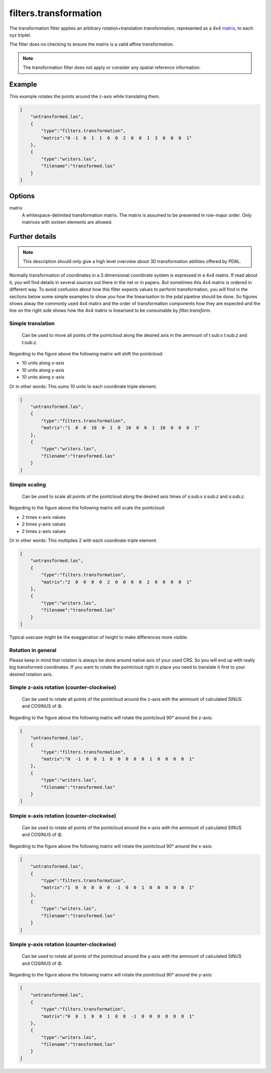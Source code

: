.. _filters.transformation:

filters.transformation
======================

The transformation filter applies an arbitrary rotation+translation
transformation, represented as a 4x4 matrix_, to each xyz triplet.

The filter does *no* checking to ensure the matrix is a valid affine
transformation.

.. note::

    The transformation filter does not apply or consider any spatial
    reference information.

.. embed::

.. streamable::

Example
-------

This example rotates the points around the z-axis while translating them.

.. code-block:: json

  [
      "untransformed.las",
      {
          "type":"filters.transformation",
          "matrix":"0 -1  0  1  1  0  0  2  0  0  1  3  0  0  0  1"
      },
      {
          "type":"writers.las",
          "filename":"transformed.las"
      }
  ]


Options
-------

_`matrix`
  A whitespace-delimited transformation matrix.
  The matrix is assumed to be presented in row-major order.
  Only matrices with sixteen elements are allowed.

Further details
---------------

.. note::
    This description should only give a high level overview about 3D 
    transformation abilities offered by PDAL.

Normally transformation of coordinates in a 3 dimensional coordinate system
is expressed in a 4x4 matrix. If read about it, you will find details in
several sources out there in the net or in papers. But sometimes this 
4x4 matrix is ordered in different way. To avoid confusion about how this 
filter expects values to perform transformation, you will find in the 
sections below some simple examples to show you how the linearisation to 
the pdal pipeline should be done. So figures shows alway the commonly used 
4x4 matirx and the order of transformation components how they are expected 
and the line on the right side shows how the 4x4 matrix is linearised to be 
consumable by `filter.transform`.

Simple translation
..................

.. figure:: ../images/filters.transformation.translation.svg.png

   Can be used to move all points of the pointcloud along the desired
   axis in the ammount of t:sub:`x` t:sub:`z` and t:sub:`z`.

Regarding to the figure above the following matrix will shift the 
pointcloud:

* 10 units along x-axis
* 10 units along y-axis
* 10 units along z-axis

Or in other words: This sums 10 units to each coordinate triple element.

.. code-block:: json

  [
      "untransformed.las",
      {
          "type":"filters.transformation",
          "matrix":"1  0  0  10  0  1  0  10  0  0  1  10  0  0  0  1"
      },
      {
          "type":"writers.las",
          "filename":"transformed.las"
      }
  ]
   
Simple scaling
..............

.. figure:: ../images/filters.transformation.scaling.svg.png

   Can be used to scale all points of the pointcloud along the desired
   axis times of s:sub:`x` s:sub:`z` and s:sub:`z`.

Regarding to the figure above the following matrix will scale the 
pointcloud:

* 2 times x-axis values
* 2 times y-axis values
* 2 times z-axis values

Or in other words: This multiplies 2 with each coordinate triple element.

.. code-block:: json

  [
      "untransformed.las",
      {
          "type":"filters.transformation",
          "matrix":"2  0  0  0  0  2  0  0  0  0  2  0  0  0  0  1"
      },
      {
          "type":"writers.las",
          "filename":"transformed.las"
      }
  ]

Typical usecase might be the exaggeration of height to make differences 
more visible.

Rotation in general
...................

Please keep in mind that rotation is always be done around native axis 
of your used CRS. So you will end up with really big transformed 
coordinates. If you want to rotate the pointcloud right in place you 
need to translate it first to your desired rotation axis.

Simple z-axis rotation (counter-clockwise)
.................................................

.. figure:: ../images/filters.transformation.rotation_z_axis_counter-clockwise.svg.png

   Can be used to rotate all points of the pointcloud around the z-axis with 
   the ammount of calculated SINUS and COSINUS of Φ.

Regarding to the figure above the following matrix will rotate the 
pointcloud 90° around the z-axis:

.. code-block:: json

  [
      "untransformed.las",
      {
          "type":"filters.transformation",
          "matrix":"0  -1  0  0  1  0  0  0  0  0  1  0  0  0  0  1"
      },
      {
          "type":"writers.las",
          "filename":"transformed.las"
      }
  ]

Simple x-axis rotation (counter-clockwise)
.................................................

.. figure:: ../images/filters.transformation.rotation_x_axis_counter-clockwise.svg.png

   Can be used to rotate all points of the pointcloud around the x-axis with 
   the ammount of calculated SINUS and COSINUS of Φ.

Regarding to the figure above the following matrix will rotate the 
pointcloud 90° around the x-axis:

.. code-block:: json

  [
      "untransformed.las",
      {
          "type":"filters.transformation",
          "matrix":"1  0  0  0  0  0  -1  0  0  1  0  0  0  0  0  1"
      },
      {
          "type":"writers.las",
          "filename":"transformed.las"
      }
  ]

Simple y-axis rotation (counter-clockwise)
.................................................

.. figure:: ../images/filters.transformation.rotation_y_axis_counter-clockwise.svg.png

   Can be used to rotate all points of the pointcloud around the y-axis with 
   the ammount of calculated SINUS and COSINUS of Φ.

Regarding to the figure above the following matrix will rotate the 
pointcloud 90° around the y-axis:

.. code-block:: json

  [
      "untransformed.las",
      {
          "type":"filters.transformation",
          "matrix":"0  0  1  0  0  1  0  0  -1  0  0  0  0  0  0  1"
      },
      {
          "type":"writers.las",
          "filename":"transformed.las"
      }
  ]
